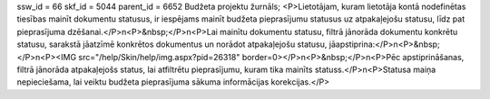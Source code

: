 ssw_id = 66skf_id = 5044parent_id = 6652Budžeta projektu žurnāls;<P>Lietotājam, kuram lietotāja kontā nodefinētas tiesības mainīt dokumentu statusus, ir iespējams mainīt budžeta pieprasījumu statusus uz atpakaļejošu statusu, līdz pat pieprasījuma dzēšanai.</P>\n<P>&nbsp;</P>\n<P>Lai mainītu dokumentu statusu, filtrā jānorāda dokumentu konkrētu statusu, sarakstā jāatzīmē konkrētos dokumentus un norādot atpakaļejošu statusu, jāapstiprina:</P>\n<P>&nbsp;</P>\n<P><IMG src="/help/Skin/help/img.aspx?pid=26318" border=0></P>\n<P>&nbsp;</P>\n<P>Pēc apstiprināšanas, filtrā jānorāda atpakaļejošs status, lai atfiltrētu pieprasījumu, kuram tika mainīts statuss.</P>\n<P>Statusa maiņa nepieciešama, lai veiktu budžeta pieprasījuma sākuma informācijas korekcijas.</P>